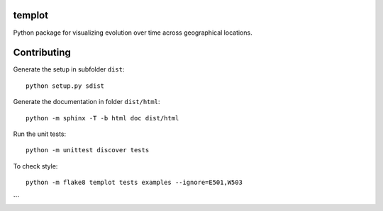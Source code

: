 
.. image:: https://circleci.com/gh/khllkcm/templot/tree/master.svg?style=svg&circle-token=f6eb14760d058d82687c8c09cab77e407b2a67a5
    :target: https://circleci.com/gh/khllkcm/templot/tree/master
    
templot
=============

.. image:: ./doc/_static/logo.svg?raw=true&sanitize=true)
    :width: 50

Python package for visualizing evolution over time across geographical locations.

Contributing
=============


Generate the setup in subfolder ``dist``:

::

    python setup.py sdist

Generate the documentation in folder ``dist/html``:

::

    python -m sphinx -T -b html doc dist/html

Run the unit tests:

::

    python -m unittest discover tests

    
To check style:

::

    python -m flake8 templot tests examples --ignore=E501,W503
```

